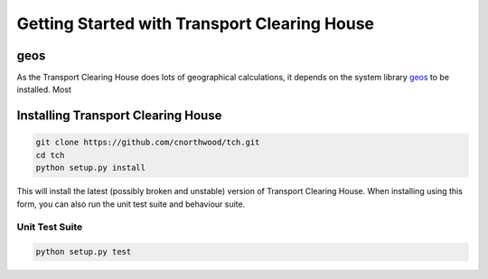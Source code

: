 Getting Started with Transport Clearing House
=============================================

.. info:: You may wish to use `virtualenv <http://www.virtualenv.org/>`_ to manage your installation of Transport
          Clearing House.

geos
----

As the Transport Clearing House does lots of geographical calculations, it depends on the system library
`geos <http://trac.osgeo.org/geos/>`_ to be installed. Most


Installing Transport Clearing House
-----------------------------------

.. code-block:: none

    git clone https://github.com/cnorthwood/tch.git
    cd tch
    python setup.py install

This will install the latest (possibly broken and unstable) version of Transport Clearing House. When installing using
this form, you can also run the unit test suite and behaviour suite.

Unit Test Suite
~~~~~~~~~~~~~~~

.. code-block:: none

    python setup.py test
